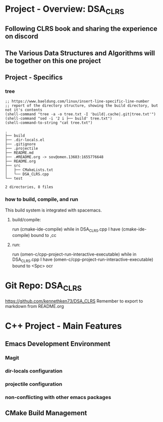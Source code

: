 * Project - Overview: DSA_CLRS
** Following CLRS book and sharing the experience on discord
** The Various Data Structures and Algorithms will be together on this one project
** Project - Specifics
*** tree
#+begin_src elisp :exports both
  ;; https://www.baeldung.com/linux/insert-line-specific-line-number
  ;; report of the directory structure, showing the build directory, but not it's contents
  (shell-command "tree -a -o tree.txt -I 'build|.cache|.git|tree.txt'")
  (shell-command "sed -i '2 i ├── build' tree.txt")
  (shell-command-to-string "cat tree.txt") 
#+end_src

#+RESULTS:
#+begin_example
.
├── build
├── .dir-locals.el
├── .gitignore
├── .projectile
├── README.md
├── .#README.org -> sov@omen.13683:1655776648
├── README.org
├── src
│   ├── CMakeLists.txt
│   └── DSA_CLRS.cpp
└── test

2 directories, 8 files
#+end_example




*** how to build, compile, and run
This build system is integrated with spacemacs.
**** build/compile:
run (cmake-ide-compile) while in DSA_CLRS.cpp
I have (cmake-ide-compile) bound to ,cc
**** run:
run (omen-c/cpp-project-run-interactive-executable) while in DSA_CLRS.cpp
I have (omen-c/cpp-project-run-interactive-executable) bound to <Spc> ocr


* Git Repo: DSA_CLRS
https://github.com/kennethken73/DSA_CLRS
Remember to export to markdown from README.org
* C++ Project - Main Features
** Emacs Development Environment
*** Magit
*** dir-locals configuration
*** projectile configuration
*** non-conflicting with other emacs packages
** CMake Build Management
